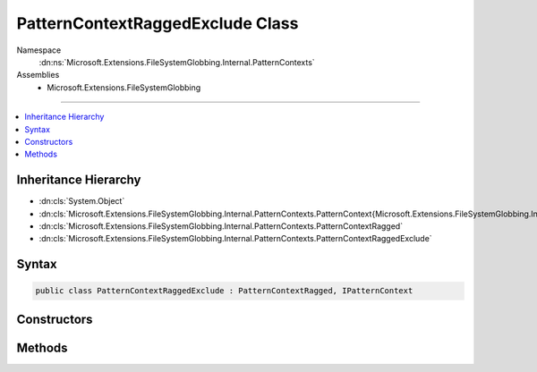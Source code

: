 

PatternContextRaggedExclude Class
=================================





Namespace
    :dn:ns:`Microsoft.Extensions.FileSystemGlobbing.Internal.PatternContexts`
Assemblies
    * Microsoft.Extensions.FileSystemGlobbing

----

.. contents::
   :local:



Inheritance Hierarchy
---------------------


* :dn:cls:`System.Object`
* :dn:cls:`Microsoft.Extensions.FileSystemGlobbing.Internal.PatternContexts.PatternContext{Microsoft.Extensions.FileSystemGlobbing.Internal.PatternContexts.PatternContextRagged.FrameData}`
* :dn:cls:`Microsoft.Extensions.FileSystemGlobbing.Internal.PatternContexts.PatternContextRagged`
* :dn:cls:`Microsoft.Extensions.FileSystemGlobbing.Internal.PatternContexts.PatternContextRaggedExclude`








Syntax
------

.. code-block:: csharp

    public class PatternContextRaggedExclude : PatternContextRagged, IPatternContext








.. dn:class:: Microsoft.Extensions.FileSystemGlobbing.Internal.PatternContexts.PatternContextRaggedExclude
    :hidden:

.. dn:class:: Microsoft.Extensions.FileSystemGlobbing.Internal.PatternContexts.PatternContextRaggedExclude

Constructors
------------

.. dn:class:: Microsoft.Extensions.FileSystemGlobbing.Internal.PatternContexts.PatternContextRaggedExclude
    :noindex:
    :hidden:

    
    .. dn:constructor:: Microsoft.Extensions.FileSystemGlobbing.Internal.PatternContexts.PatternContextRaggedExclude.PatternContextRaggedExclude(Microsoft.Extensions.FileSystemGlobbing.Internal.IRaggedPattern)
    
        
    
        
        :type pattern: Microsoft.Extensions.FileSystemGlobbing.Internal.IRaggedPattern
    
        
        .. code-block:: csharp
    
            public PatternContextRaggedExclude(IRaggedPattern pattern)
    

Methods
-------

.. dn:class:: Microsoft.Extensions.FileSystemGlobbing.Internal.PatternContexts.PatternContextRaggedExclude
    :noindex:
    :hidden:

    
    .. dn:method:: Microsoft.Extensions.FileSystemGlobbing.Internal.PatternContexts.PatternContextRaggedExclude.Test(Microsoft.Extensions.FileSystemGlobbing.Abstractions.DirectoryInfoBase)
    
        
    
        
        :type directory: Microsoft.Extensions.FileSystemGlobbing.Abstractions.DirectoryInfoBase
        :rtype: System.Boolean
    
        
        .. code-block:: csharp
    
            public override bool Test(DirectoryInfoBase directory)
    

